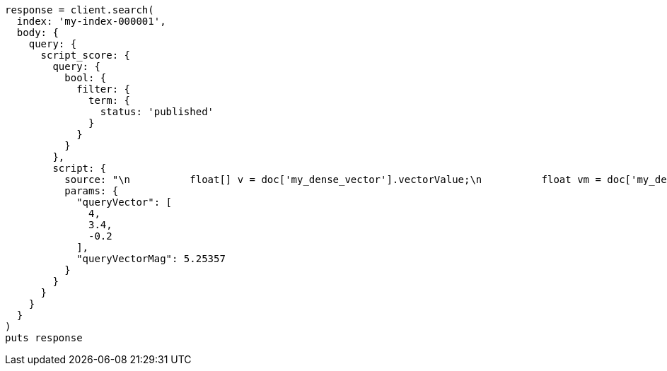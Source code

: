 [source, ruby]
----
response = client.search(
  index: 'my-index-000001',
  body: {
    query: {
      script_score: {
        query: {
          bool: {
            filter: {
              term: {
                status: 'published'
              }
            }
          }
        },
        script: {
          source: "\n          float[] v = doc['my_dense_vector'].vectorValue;\n          float vm = doc['my_dense_vector'].magnitude;\n          float dotProduct = 0;\n          for (int i = 0; i < v.length; i++) {\n            dotProduct += v[i] * params.queryVector[i];\n          }\n          return dotProduct / (vm * (float) params.queryVectorMag);\n        ",
          params: {
            "queryVector": [
              4,
              3.4,
              -0.2
            ],
            "queryVectorMag": 5.25357
          }
        }
      }
    }
  }
)
puts response
----
